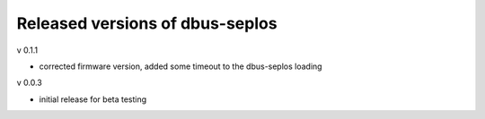 Released versions of dbus-seplos
--------------------------------
v 0.1.1

- corrected firmware version, added some timeout to the dbus-seplos loading

v 0.0.3

- initial release for beta testing

